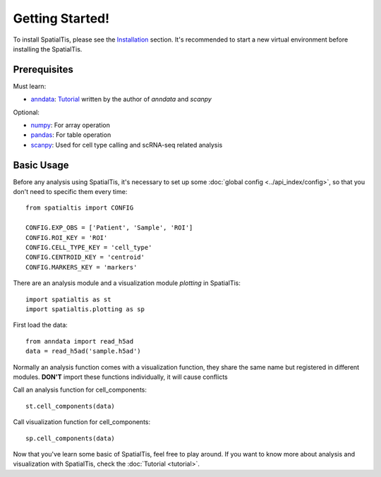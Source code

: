 Getting Started!
=================

To install SpatialTis, please see the `Installation <installation.rst>`_ section. It's recommended to start a new virtual environment before installing the SpatialTis.

Prerequisites
-------------

Must learn:

- `anndata <https://anndata.readthedocs.io/en/stable/>`_: `Tutorial <https://falexwolf.de/blog/171223_AnnData_indexing_views_HDF5-backing/>`_ written by the author of `anndata` and `scanpy`

Optional:

- `numpy <https://numpy.org/devdocs/user/quickstart.html>`_: For array operation
- `pandas <https://pandas.pydata.org/pandas-docs/stable/getting_started/tutorials.html>`_: For table operation
- `scanpy <https://scanpy-tutorials.readthedocs.io/en/latest/index.html>`_: Used for cell type calling and scRNA-seq related analysis

Basic Usage
--------------------------

Before any analysis using SpatialTis, it's necessary to set up some :doc:`global config <../api_index/config>`,
so that you don't need to specific them every time::

    from spatialtis import CONFIG

    CONFIG.EXP_OBS = ['Patient', 'Sample', 'ROI']
    CONFIG.ROI_KEY = 'ROI'
    CONFIG.CELL_TYPE_KEY = 'cell_type'
    CONFIG.CENTROID_KEY = 'centroid'
    CONFIG.MARKERS_KEY = 'markers'

There are an analysis module and a visualization module `plotting` in SpatialTis::

    import spatialtis as st
    import spatialtis.plotting as sp

First load the data::

    from anndata import read_h5ad
    data = read_h5ad('sample.h5ad')

Normally an analysis function comes with a visualization function,
they share the same name but registered in different modules.
**DON'T** import these functions individually, it will cause conflicts

Call an analysis function for cell_components::

    st.cell_components(data)

Call visualization function for cell_components::

    sp.cell_components(data)

Now that you've learn some basic of SpatialTis, feel free to play around. If you want to know more about analysis and
visualization with SpatialTis, check the :doc:`Tutorial <tutorial>`.



